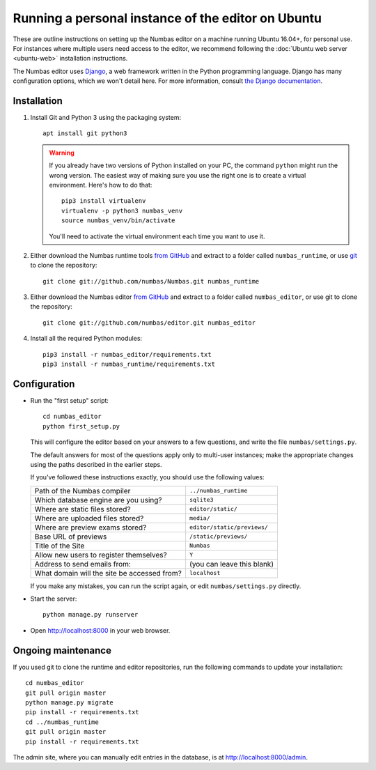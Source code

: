 Running a personal instance of the editor on Ubuntu
===================================================

These are outline instructions on setting up the Numbas editor on a
machine running Ubuntu 16.04+, for personal use. 
For instances where multiple users need access to the editor, we recommend following the
:doc:`Ubuntu web server <ubuntu-web>` installation instructions.

The Numbas editor uses `Django <https://www.djangoproject.com/>`_, a
web framework written in the Python programming language. 
Django has many configuration options, which we won't detail here. 
For more information, consult `the Django documentation <https://docs.djangoproject.com/en/2.1/>`_.

Installation
------------

#.  Install Git and Python 3 using the packaging system::
        
        apt install git python3

    .. warning:: 
    
        If you already have two versions of Python installed on your PC,
        the command ``python`` might run the wrong version. 
        The easiest way of making sure you use the right one is to create a virtual
        environment. 
        Here's how to do that::
        
            pip3 install virtualenv
            virtualenv -p python3 numbas_venv
            source numbas_venv/bin/activate 
        
        You'll need to activate the virtual environment each time you want to use it.

#.  Either download the Numbas runtime tools `from GitHub <https://github.com/numbas/Numbas/archive/master.zip>`__
    and extract to a folder called ``numbas_runtime``, or use `git <https://git-scm.com/>`_ to clone the repository::

        git clone git://github.com/numbas/Numbas.git numbas_runtime

#.  Either download the Numbas editor `from GitHub <https://github.com/numbas/editor/archive/master.zip>`__
    and extract to a folder called ``numbas_editor``, or use git to clone the repository::

        git clone git://github.com/numbas/editor.git numbas_editor

#.  Install all the required Python modules::

        pip3 install -r numbas_editor/requirements.txt
        pip3 install -r numbas_runtime/requirements.txt

Configuration
-------------

- Run the "first setup" script::
  
    cd numbas_editor
    python first_setup.py

  This will configure the editor based on your answers to a few
  questions, and write the file ``numbas/settings.py``.

  The default answers for most of the questions apply only to
  multi-user instances; make the appropriate changes using the paths
  described in the earlier steps.

  If you've followed these instructions exactly, you should use the following
  values:

  ============================================  ============================
  Path of the Numbas compiler                   ``../numbas_runtime``
  Which database engine are you using?          ``sqlite3``
  Where are static files stored?                ``editor/static/``
  Where are uploaded files stored?              ``media/``
  Where are preview exams stored?               ``editor/static/previews/``
  Base URL of previews                          ``/static/previews/``
  Title of the Site                             ``Numbas``
  Allow new users to register themselves?       ``Y``
  Address to send emails from:                  (you can leave this blank)
  What domain will the site be accessed from?   ``localhost``
  ============================================  ============================
  
  If you make any mistakes, you can run the script again, or edit
  ``numbas/settings.py`` directly.

-  Start the server::
  
    python manage.py runserver

-  Open http://localhost:8000 in your web browser.

Ongoing maintenance
-------------------

If you used git to clone the runtime and editor repositories, run the
following commands to update your installation::

    cd numbas_editor
    git pull origin master
    python manage.py migrate
    pip install -r requirements.txt
    cd ../numbas_runtime
    git pull origin master
    pip install -r requirements.txt

The admin site, where you can manually edit entries in the database,
is at http://localhost:8000/admin.
